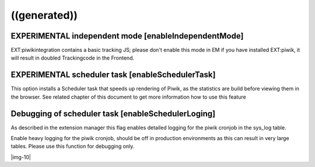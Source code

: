 ﻿.. include:: Images.txt

.. ==================================================
.. FOR YOUR INFORMATION
.. --------------------------------------------------
.. -*- coding: utf-8 -*- with BOM.

.. ==================================================
.. DEFINE SOME TEXTROLES
.. --------------------------------------------------
.. role::   underline
.. role::   typoscript(code)
.. role::   ts(typoscript)
   :class:  typoscript
.. role::   php(code)


((generated))
^^^^^^^^^^^^^

EXPERIMENTAL independent mode [enableIndependentMode]
"""""""""""""""""""""""""""""""""""""""""""""""""""""

EXT:piwikintegration contains a basic tracking JS; please don't enable
this mode in EM if you have installed EXT:piwik, it will result in
doubled Trackingcode in the Frontend.


EXPERIMENTAL scheduler task [enableSchedulerTask]
"""""""""""""""""""""""""""""""""""""""""""""""""

This option installs a Scheduler task that speeds up rendering of
Piwik, as the statistics are build before viewing them in the browser.
See related chapter of this document to get more information how to
use this feature


Debugging of scheduler task [enableSchedulerLoging]
"""""""""""""""""""""""""""""""""""""""""""""""""""

As described in the extension manager this flag enables detailed
logging for the piwik cronjob in the sys\_log table.

Enable heavy logging for the piwik cronjob, should be off in
production environments as this can result in very large tables.
Please use this function for debugging only.

|img-10|

